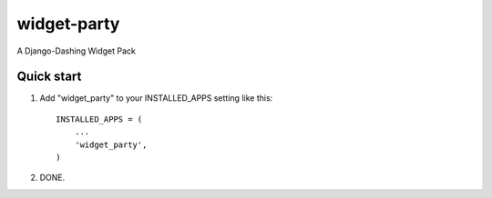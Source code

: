 ============
widget-party
============

A Django-Dashing Widget Pack

Quick start
-----------

1. Add "widget_party" to your INSTALLED_APPS setting like this::

    INSTALLED_APPS = (
        ...
        'widget_party',
    )

2. DONE.
